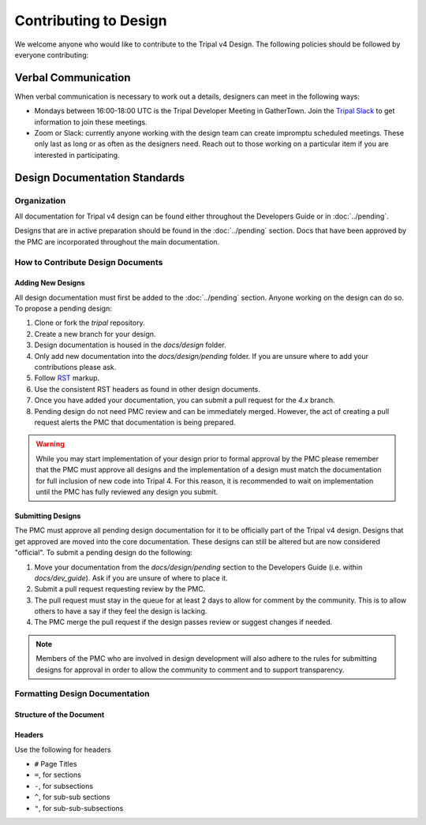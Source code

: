 Contributing to Design
======================
We welcome anyone who would like to contribute to the Tripal v4 Design. The following policies should be followed by everyone contributing:

Verbal Communication
--------------------
When verbal communication is necessary to work out a details, designers can meet in the following ways:

- Mondays between 16:00-18:00 UTC is the Tripal Developer Meeting in GatherTown.  Join the `Tripal Slack <https://tripal-project.slack.com/join/shared_invite/zt-590q4q2f-YlO6xn7ri5UiCUZVx9M_lg#/shared-invite/email>`_ to get information to join these meetings.
- Zoom or Slack:  currently anyone working with the design team can create impromptu scheduled meetings. These only last as long or as often as the designers need. Reach out to those working on a particular item if you are interested in participating.


Design Documentation Standards
--------------------------------
Organization
^^^^^^^^^^^^
All documentation for Tripal v4 design can be found either throughout the Developers Guide or in  :doc:`../pending`.

Designs that are in active preparation should be found in the :doc:`../pending` section. Docs that have been approved by the PMC are incorporated throughout the main documentation.

How to Contribute Design Documents
^^^^^^^^^^^^^^^^^^^^^^^^^^^^^^^^^^^

Adding New Designs
""""""""""""""""""
All design documentation must first be added to the :doc:`../pending` section. Anyone working on the design can do so.  To propose a pending design:

1. Clone or fork the `tripal` repository.
2. Create a new branch for your design.
3. Design documentation is housed in the `docs/design` folder.
4. Only add new documentation into the `docs/design/pending` folder. If you are unsure where to add your contributions please ask.
5. Follow `RST <https://sublime-and-sphinx-guide.readthedocs.io/en/latest/index.html>`_ markup.
6. Use the consistent RST headers as found in other design documents.
7. Once you have added your documentation, you can submit a pull request for the `4.x` branch.
8. Pending design do not need PMC review and can be immediately merged. However, the act of creating a pull request alerts the PMC that documentation is being prepared.

.. warning::
    While you may start implementation of your design prior to formal approval by the PMC please remember that the PMC must approve all designs and the implementation of a design must match the documentation for full inclusion of new code into Tripal 4.  For this reason, it is recommended to wait on implementation until the PMC has fully reviewed any design you submit.

Submitting Designs
""""""""""""""""""
The PMC must approve all pending design documentation for it to be officially part of the Tripal v4 design.  Designs that get approved are moved into the core documentation.  These designs can still be altered but are now considered "official".  To submit a pending design do the following:

1.  Move your documentation from the `docs/design/pending` section to the Developers Guide (i.e. within `docs/dev_guide`). Ask if you are unsure of where to place it.
2.  Submit a pull request requesting review by the PMC.
3.  The pull request must stay in the queue for at least 2 days to allow for comment by the community. This is to allow others to have a say if they feel the design is lacking.
4.  The PMC merge the pull request if the design passes review or suggest changes if needed.

.. note::

    Members of the PMC who are involved in design development will also adhere to the rules for submitting designs for approval in order to allow the community to comment and to support transparency.


Formatting Design Documentation
^^^^^^^^^^^^^^^^^^^^^^^^^^^^^^^
Structure of the Document
"""""""""""""""""""""""""

Headers
"""""""
Use the following for headers

- ``#`` Page Titles
- ``=``, for sections
- ``-``, for subsections
- ``^``, for sub-sub sections
- ``"``, for sub-sub-subsections
